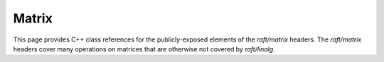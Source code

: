 Matrix
======

This page provides C++ class references for the publicly-exposed elements of the `raft/matrix` headers. The `raft/matrix`
headers cover many operations on matrices that are otherwise not covered by `raft/linalg`.

.. role:: py(code)
   :language: c++
   :class: highlight


.. doxygennamespace:: raft::matrix
    :project: RAFT
    :members:
